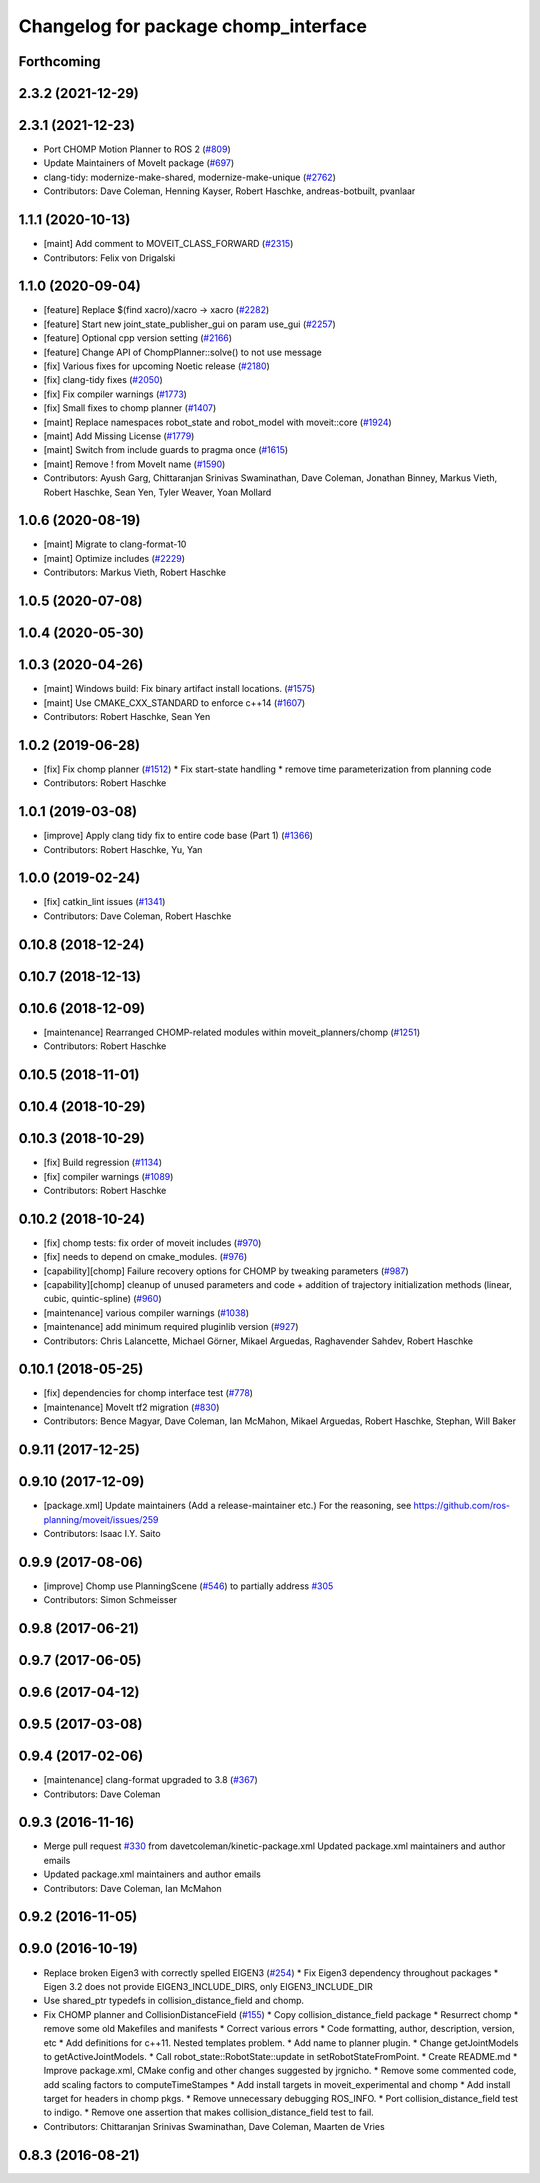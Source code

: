 ^^^^^^^^^^^^^^^^^^^^^^^^^^^^^^^^^^^^^
Changelog for package chomp_interface
^^^^^^^^^^^^^^^^^^^^^^^^^^^^^^^^^^^^^

Forthcoming
-----------

2.3.2 (2021-12-29)
------------------

2.3.1 (2021-12-23)
------------------
* Port CHOMP Motion Planner to ROS 2 (`#809 <https://github.com/ros-planning/moveit2/issues/809>`_)
* Update Maintainers of MoveIt package (`#697 <https://github.com/ros-planning/moveit2/issues/697>`_)
* clang-tidy: modernize-make-shared, modernize-make-unique (`#2762 <https://github.com/ros-planning/moveit/issues/2762>`_)
* Contributors: Dave Coleman, Henning Kayser, Robert Haschke, andreas-botbuilt, pvanlaar

1.1.1 (2020-10-13)
------------------
* [maint] Add comment to MOVEIT_CLASS_FORWARD (`#2315 <https://github.com/ros-planning/moveit/issues/2315>`_)
* Contributors: Felix von Drigalski

1.1.0 (2020-09-04)
------------------
* [feature] Replace $(find xacro)/xacro -> xacro (`#2282 <https://github.com/ros-planning/moveit/issues/2282>`_)
* [feature] Start new joint_state_publisher_gui on param use_gui (`#2257 <https://github.com/ros-planning/moveit/issues/2257>`_)
* [feature] Optional cpp version setting (`#2166 <https://github.com/ros-planning/moveit/issues/2166>`_)
* [feature] Change API of ChompPlanner::solve() to not use message
* [fix] Various fixes for upcoming Noetic release (`#2180 <https://github.com/ros-planning/moveit/issues/2180>`_)
* [fix] clang-tidy fixes (`#2050 <https://github.com/ros-planning/moveit/issues/2050>`_)
* [fix] Fix compiler warnings (`#1773 <https://github.com/ros-planning/moveit/issues/1773>`_)
* [fix] Small fixes to chomp planner (`#1407 <https://github.com/ros-planning/moveit/issues/1407>`_)
* [maint] Replace namespaces robot_state and robot_model with moveit::core (`#1924 <https://github.com/ros-planning/moveit/issues/1924>`_)
* [maint] Add Missing License (`#1779 <https://github.com/ros-planning/moveit/issues/1779>`_)
* [maint] Switch from include guards to pragma once (`#1615 <https://github.com/ros-planning/moveit/issues/1615>`_)
* [maint] Remove ! from MoveIt name (`#1590 <https://github.com/ros-planning/moveit/issues/1590>`_)
* Contributors: Ayush Garg, Chittaranjan Srinivas Swaminathan, Dave Coleman, Jonathan Binney, Markus Vieth, Robert Haschke, Sean Yen, Tyler Weaver, Yoan Mollard

1.0.6 (2020-08-19)
------------------
* [maint] Migrate to clang-format-10
* [maint] Optimize includes (`#2229 <https://github.com/ros-planning/moveit/issues/2229>`_)
* Contributors: Markus Vieth, Robert Haschke

1.0.5 (2020-07-08)
------------------

1.0.4 (2020-05-30)
------------------

1.0.3 (2020-04-26)
------------------
* [maint] Windows build: Fix binary artifact install locations. (`#1575 <https://github.com/ros-planning/moveit/issues/1575>`_)
* [maint] Use CMAKE_CXX_STANDARD to enforce c++14 (`#1607 <https://github.com/ros-planning/moveit/issues/1607>`_)
* Contributors: Robert Haschke, Sean Yen

1.0.2 (2019-06-28)
------------------
* [fix] Fix chomp planner (`#1512 <https://github.com/ros-planning/moveit/issues/1512>`_)
  * Fix start-state handling
  * remove time parameterization from planning code
* Contributors: Robert Haschke

1.0.1 (2019-03-08)
------------------
* [improve] Apply clang tidy fix to entire code base (Part 1) (`#1366 <https://github.com/ros-planning/moveit/issues/1366>`_)
* Contributors: Robert Haschke, Yu, Yan

1.0.0 (2019-02-24)
------------------
* [fix] catkin_lint issues (`#1341 <https://github.com/ros-planning/moveit/issues/1341>`_)
* Contributors: Dave Coleman, Robert Haschke

0.10.8 (2018-12-24)
-------------------

0.10.7 (2018-12-13)
-------------------

0.10.6 (2018-12-09)
-------------------
* [maintenance] Rearranged CHOMP-related modules within moveit_planners/chomp (`#1251 <https://github.com/ros-planning/moveit/issues/1251>`_)
* Contributors: Robert Haschke

0.10.5 (2018-11-01)
-------------------

0.10.4 (2018-10-29)
-------------------

0.10.3 (2018-10-29)
-------------------
* [fix] Build regression (`#1134 <https://github.com/ros-planning/moveit/issues/1134>`_)
* [fix] compiler warnings (`#1089 <https://github.com/ros-planning/moveit/issues/1089>`_)
* Contributors: Robert Haschke

0.10.2 (2018-10-24)
-------------------
* [fix] chomp tests: fix order of moveit includes (`#970 <https://github.com/ros-planning/moveit/issues/970>`_)
* [fix] needs to depend on cmake_modules. (`#976 <https://github.com/ros-planning/moveit/issues/976>`_)
* [capability][chomp] Failure recovery options for CHOMP by tweaking parameters (`#987 <https://github.com/ros-planning/moveit/issues/987>`_)
* [capability][chomp] cleanup of unused parameters and code + addition of trajectory initialization methods (linear, cubic, quintic-spline) (`#960 <https://github.com/ros-planning/moveit/issues/960>`_)
* [maintenance] various compiler warnings (`#1038 <https://github.com/ros-planning/moveit/issues/1038>`_)
* [maintenance] add minimum required pluginlib version (`#927 <https://github.com/ros-planning/moveit/issues/927>`_)
* Contributors: Chris Lalancette, Michael Görner, Mikael Arguedas, Raghavender Sahdev, Robert Haschke

0.10.1 (2018-05-25)
-------------------
* [fix] dependencies for chomp interface test (`#778 <https://github.com/ros-planning/moveit/issues/778>`_)
* [maintenance] MoveIt tf2 migration (`#830 <https://github.com/ros-planning/moveit/issues/830>`_)
* Contributors: Bence Magyar, Dave Coleman, Ian McMahon, Mikael Arguedas, Robert Haschke, Stephan, Will Baker

0.9.11 (2017-12-25)
-------------------

0.9.10 (2017-12-09)
-------------------
* [package.xml] Update maintainers (Add a release-maintainer etc.)
  For the reasoning, see https://github.com/ros-planning/moveit/issues/259
* Contributors: Isaac I.Y. Saito

0.9.9 (2017-08-06)
------------------
* [improve] Chomp use PlanningScene (`#546 <https://github.com/ros-planning/moveit/issues/546>`_) to partially address `#305 <https://github.com/ros-planning/moveit/issues/305>`_
* Contributors: Simon Schmeisser

0.9.8 (2017-06-21)
------------------

0.9.7 (2017-06-05)
------------------

0.9.6 (2017-04-12)
------------------

0.9.5 (2017-03-08)
------------------

0.9.4 (2017-02-06)
------------------
* [maintenance] clang-format upgraded to 3.8 (`#367 <https://github.com/ros-planning/moveit/issues/367>`_)
* Contributors: Dave Coleman

0.9.3 (2016-11-16)
------------------
* Merge pull request `#330 <https://github.com/ros-planning/moveit/issues/330>`_ from davetcoleman/kinetic-package.xml
  Updated package.xml maintainers and author emails
* Updated package.xml maintainers and author emails
* Contributors: Dave Coleman, Ian McMahon

0.9.2 (2016-11-05)
------------------

0.9.0 (2016-10-19)
------------------
* Replace broken Eigen3 with correctly spelled EIGEN3 (`#254 <https://github.com/ros-planning/moveit/issues/254>`_)
  * Fix Eigen3 dependency throughout packages
  * Eigen 3.2 does not provide EIGEN3_INCLUDE_DIRS, only EIGEN3_INCLUDE_DIR
* Use shared_ptr typedefs in collision_distance_field and chomp.
* Fix CHOMP planner and CollisionDistanceField (`#155 <https://github.com/ros-planning/moveit/issues/155>`_)
  * Copy collision_distance_field package
  * Resurrect chomp
  * remove some old Makefiles and manifests
  * Correct various errors
  * Code formatting, author, description, version, etc
  * Add definitions for c++11. Nested templates problem.
  * Add name to planner plugin.
  * Change getJointModels to getActiveJointModels.
  * Call robot_state::RobotState::update in setRobotStateFromPoint.
  * Create README.md
  * Improve package.xml, CMake config and other changes suggested by jrgnicho.
  * Remove some commented code, add scaling factors to computeTimeStampes
  * Add install targets in moveit_experimental and chomp
  * Add install target for headers in chomp pkgs.
  * Remove unnecessary debugging ROS_INFO.
  * Port collision_distance_field test to indigo.
  * Remove one assertion that makes collision_distance_field test to fail.
* Contributors: Chittaranjan Srinivas Swaminathan, Dave Coleman, Maarten de Vries

0.8.3 (2016-08-21)
------------------
